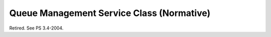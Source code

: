 .. _chapter_L:

Queue Management Service Class (Normative)
==========================================

Retired. See PS 3.4-2004.

